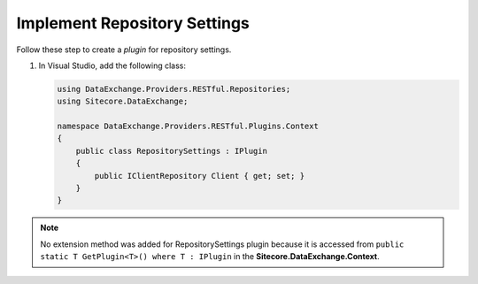 Implement Repository Settings 
=======================================

Follow these step to create a *plugin* for repository settings.

1. In Visual Studio, add the following class:

   .. code-block:: c#

       using DataExchange.Providers.RESTful.Repositories;
       using Sitecore.DataExchange;
       
       namespace DataExchange.Providers.RESTful.Plugins.Context
       {
           public class RepositorySettings : IPlugin
           {
               public IClientRepository Client { get; set; }
           }
       }

.. note::
    No extension method was added for RepositorySettings plugin because it is accessed from 
    ``public static T GetPlugin<T>() where T : IPlugin`` in the **Sitecore.DataExchange.Context**.
